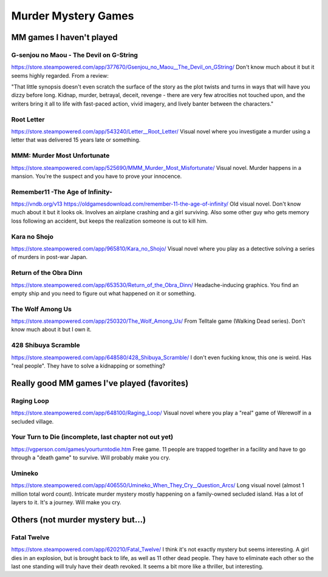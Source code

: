====================
Murder Mystery Games
====================

MM games I haven't played
-------------------------
G-senjou no Maou - The Devil on G-String
~~~~~~~~~~~~~~~~~~~~~~~~~~~~~~~~~~~~~~~~
https://store.steampowered.com/app/377670/Gsenjou_no_Maou__The_Devil_on_GString/
Don't know much about it but it seems highly regarded. From a review: 

"That little synopsis doesn't even scratch the surface of the story as the plot
twists and turns in ways that will have you dizzy before long. Kidnap, murder,
betrayal, deceit, revenge - there are very few atrocities not touched upon, and
the writers bring it all to life with fast-paced action, vivid imagery, and
lively banter between the characters."

Root Letter
~~~~~~~~~~~
https://store.steampowered.com/app/543240/Letter__Root_Letter/
Visual novel where you investigate a murder using a letter that was delivered 15
years late or something.

MMM: Murder Most Unfortunate
~~~~~~~~~~~~~~~~~~~~~~~~~~~~
https://store.steampowered.com/app/525690/MMM_Murder_Most_Misfortunate/
Visual novel. Murder happens in a mansion. You're the suspect and you have to
prove your innocence.

Remember11 -The Age of Infinity-
~~~~~~~~~~~~~~~~~~~~~~~~~~~~~~~~
https://vndb.org/v13
https://oldgamesdownload.com/remember-11-the-age-of-infinity/
Old visual novel. Don't know much about it but it looks ok. Involves an airplane
crashing and a girl surviving. Also some other guy who gets memory loss
following an accident, but keeps the realization someone is out to kill him.

Kara no Shojo
~~~~~~~~~~~~~
https://store.steampowered.com/app/965810/Kara_no_Shojo/
Visual novel where you play as a detective solving a series of murders in
post-war Japan.

Return of the Obra Dinn
~~~~~~~~~~~~~~~~~~~~~~~
https://store.steampowered.com/app/653530/Return_of_the_Obra_Dinn/
Headache-inducing graphics. You find an empty ship and you need to figure out
what happened on it or something.

The Wolf Among Us
~~~~~~~~~~~~~~~~~
https://store.steampowered.com/app/250320/The_Wolf_Among_Us/
From Telltale game (Walking Dead series). Don't know much about it but I own it.

428 Shibuya Scramble
~~~~~~~~~~~~~~~~~~~~
https://store.steampowered.com/app/648580/428_Shibuya_Scramble/
I don't even fucking know, this one is weird. Has "real people". They have to
solve a kidnapping or something?

Really good MM games I've played (favorites)
--------------------------------------------
Raging Loop
~~~~~~~~~~~
https://store.steampowered.com/app/648100/Raging_Loop/
Visual novel where you play a "real" game of Werewolf in a secluded village.

Your Turn to Die (incomplete, last chapter not out yet)
~~~~~~~~~~~~~~~~~~~~~~~~~~~~~~~~~~~~~~~~~~~~~~~~~~~~~~~
https://vgperson.com/games/yourturntodie.htm
Free game. 11 people are trapped together in a facility and have to go through a
"death game" to survive. Will probably make you cry.

Umineko 
~~~~~~~
https://store.steampowered.com/app/406550/Umineko_When_They_Cry__Question_Arcs/
Long visual novel (almost 1 million total word count). Intricate murder mystery
mostly happening on a family-owned secluded island. Has a lot of layers to it.
It's a journey. Will make you cry.

Others (not murder mystery but...)
----------------------------------
Fatal Twelve
~~~~~~~~~~~~
https://store.steampowered.com/app/620210/Fatal_Twelve/
I think it's not exactly mystery but seems interesting. A girl dies in an
explosion, but is brought back to life, as well as 11 other dead people. They
have to eliminate each other so the last one standing will truly have their
death revoked. It seems a bit more like a thriller, but interesting.

